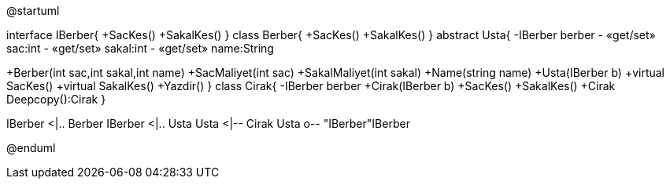 
[uml,file="Decorator.png"]
--
@startuml

interface IBerber{
+SacKes()
+SakalKes()
}
class Berber{
+SacKes()
+SakalKes()
}
abstract Usta{
-IBerber berber
- «get/set» sac:int
- «get/set» sakal:int
- «get/set» name:String

+Berber(int sac,int sakal,int name)
+SacMaliyet(int sac)
+SakalMaliyet(int sakal)
+Name(string name)
+Usta(IBerber b)
+virtual SacKes()
+virtual SakalKes()
+Yazdir()
}
class Cirak{
-IBerber berber
+Cirak(IBerber b)
+SacKes()
+SakalKes()
+Cirak Deepcopy():Cirak
}

IBerber <|.. Berber
IBerber <|.. Usta
Usta <|-- Cirak
Usta o-- "IBerber"IBerber

@enduml
--